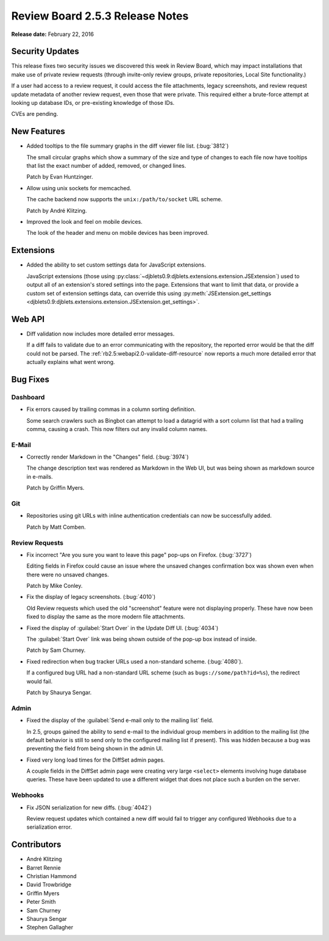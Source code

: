================================
Review Board 2.5.3 Release Notes
================================

**Release date:** February 22, 2016


Security Updates
================

This release fixes two security issues we discovered this week in Review
Board, which may impact installations that make use of private review requests
(through invite-only review groups, private repositories, Local Site
functionality.)

If a user had access to a review request, it could access the file
attachments, legacy screenshots, and review request update metadata of another
review request, even those that were private. This required either a
brute-force attempt at looking up database IDs, or pre-existing knowledge of
those IDs.

CVEs are pending.


New Features
============

* Added tooltips to the file summary graphs in the diff viewer file list.
  (:bug:`3812`)

  The small circular graphs which show a summary of the size and type of
  changes to each file now have tooltips that list the exact number of added,
  removed, or changed lines.

  Patch by Evan Huntzinger.

* Allow using unix sockets for memcached.

  The cache backend now supports the ``unix:/path/to/socket`` URL scheme.

  Patch by André Klitzing.

* Improved the look and feel on mobile devices.

  The look of the header and menu on mobile devices has been improved.


Extensions
==========

* Added the ability to set custom settings data for JavaScript extensions.

  JavaScript extensions (those using
  :py:class:`~djblets0.9:djblets.extensions.extension.JSExtension`) used to
  output all of an extension's stored settings into the page. Extensions that
  want to limit that data, or provide a custom set of extension settings data,
  can override this using :py:meth:`JSExtension.get_settings
  <djblets0.9:djblets.extensions.extension.JSExtension.get_settings>`.


Web API
=======

* Diff validation now includes more detailed error messages.

  If a diff fails to validate due to an error communicating with the
  repository, the reported error would be that the diff could not be parsed.
  The :ref:`rb2.5:webapi2.0-validate-diff-resource` now reports a much more
  detailed error that actually explains what went wrong.


Bug Fixes
=========

Dashboard
---------

* Fix errors caused by trailing commas in a column sorting definition.

  Some search crawlers such as Bingbot can attempt to load a datagrid with a
  sort column list that had a trailing comma, causing a crash. This now
  filters out any invalid column names.


E-Mail
------

* Correctly render Markdown in the "Changes" field. (:bug:`3974`)

  The change description text was rendered as Markdown in the Web UI, but was
  being shown as markdown source in e-mails.

  Patch by Griffin Myers.


Git
---

* Repositories using git URLs with inline authentication credentials can now be
  successfully added.

  Patch by Matt Comben.


Review Requests
---------------

* Fix incorrect "Are you sure you want to leave this page" pop-ups on Firefox.
  (:bug:`3727`)

  Editing fields in Firefox could cause an issue where the unsaved changes
  confirmation box was shown even when there were no unsaved changes.

  Patch by Mike Conley.

* Fix the display of legacy screenshots. (:bug:`4010`)

  Old Review requests which used the old "screenshot" feature were not
  displaying properly. These have now been fixed to display the same as the
  more modern file attachments.

* Fixed the display of :guilabel:`Start Over` in the Update Diff UI.
  (:bug:`4034`)

  The :guilabel:`Start Over` link was being shown outside of the pop-up box
  instead of inside.

  Patch by Sam Churney.

* Fixed redirection when bug tracker URLs used a non-standard scheme.
  (:bug:`4080`).

  If a configured bug URL had a non-standard URL scheme (such as
  ``bugs://some/path?id=%s``), the redirect would fail.

  Patch by Shaurya Sengar.


Admin
-----

* Fixed the display of the :guilabel:`Send e-mail only to the mailing list`
  field.

  In 2.5, groups gained the ability to send e-mail to the individual group
  members in addition to the mailing list (the default behavior is still to
  send only to the configured mailing list if present). This was hidden because
  a bug was preventing the field from being shown in the admin UI.

* Fixed very long load times for the DiffSet admin pages.

  A couple fields in the DiffSet admin page were creating very large
  ``<select>`` elements involving huge database queries. These have been
  updated to use a different widget that does not place such a burden on the
  server.


Webhooks
--------

* Fix JSON serialization for new diffs. (:bug:`4042`)

  Review request updates which contained a new diff would fail to trigger any
  configured Webhooks due to a serialization error.


Contributors
============

* André Klitzing
* Barret Rennie
* Christian Hammond
* David Trowbridge
* Griffin Myers
* Peter Smith
* Sam Churney
* Shaurya Sengar
* Stephen Gallagher
